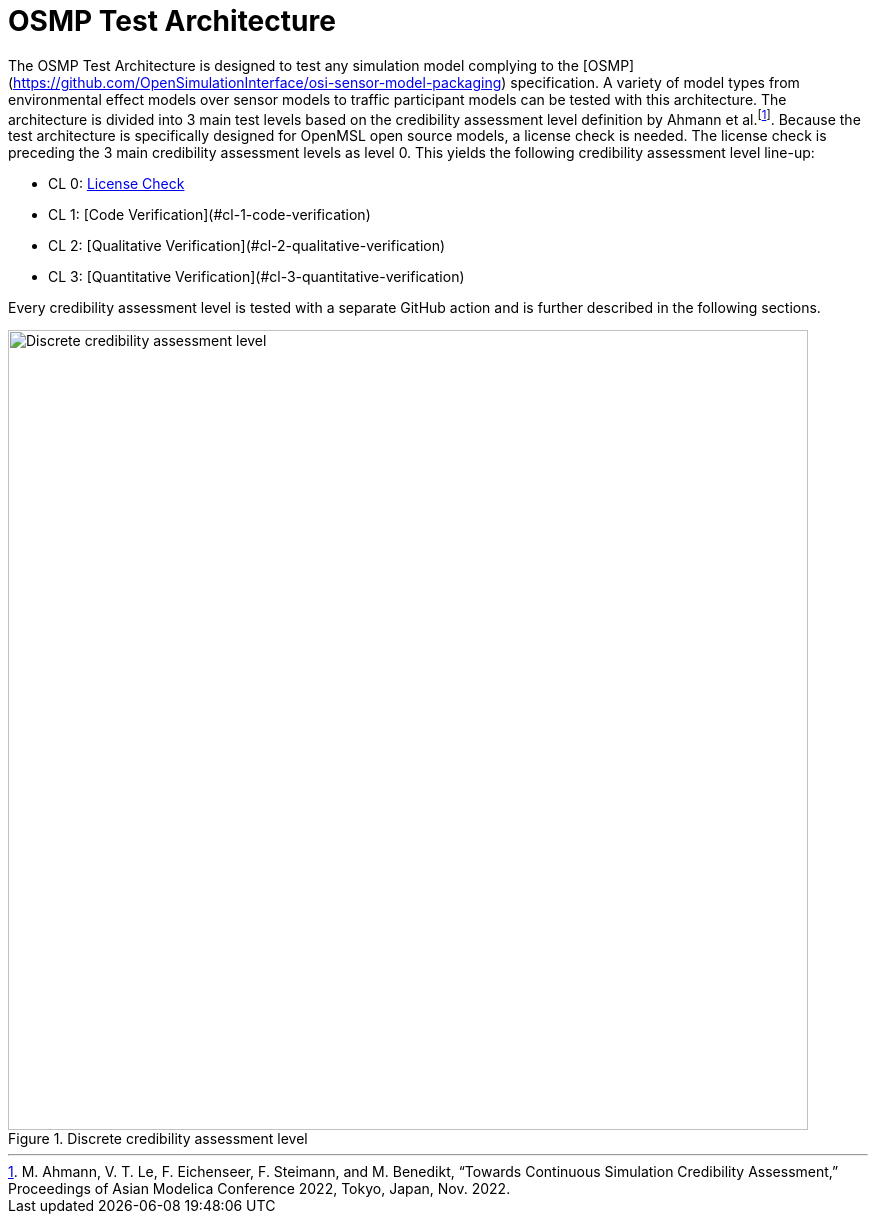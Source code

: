 :fn-disclaimer: footnote:Ahmann2022[M. Ahmann, V. T. Le, F. Eichenseer, F. Steimann, and M. Benedikt, “Towards Continuous Simulation Credibility Assessment,” Proceedings of Asian Modelica Conference 2022, Tokyo, Japan, Nov. 2022.]

= OSMP Test Architecture

The OSMP Test Architecture is designed to test any simulation model complying to the [OSMP](https://github.com/OpenSimulationInterface/osi-sensor-model-packaging) specification.
A variety of model types from environmental effect models over sensor models to traffic participant models can be tested with this architecture.
The architecture is divided into 3 main test levels based on the credibility assessment level definition by Ahmann et al.{fn-disclaimer}.
Because the test architecture is specifically designed for OpenMSL open source models, a license check is needed.
The license check is preceding the 3 main credibility assessment levels as level 0.
This yields the following credibility assessment level line-up:

- CL 0: xref:cl0.adoc[License Check]
- CL 1: [Code Verification](#cl-1-code-verification)
- CL 2: [Qualitative Verification](#cl-2-qualitative-verification)
- CL 3: [Quantitative Verification](#cl-3-quantitative-verification)

Every credibility assessment level is tested with a separate GitHub action and is further described in the following sections.

.Discrete credibility assessment level
image::credibility_assessment_level.png[Discrete credibility assessment level,800]
